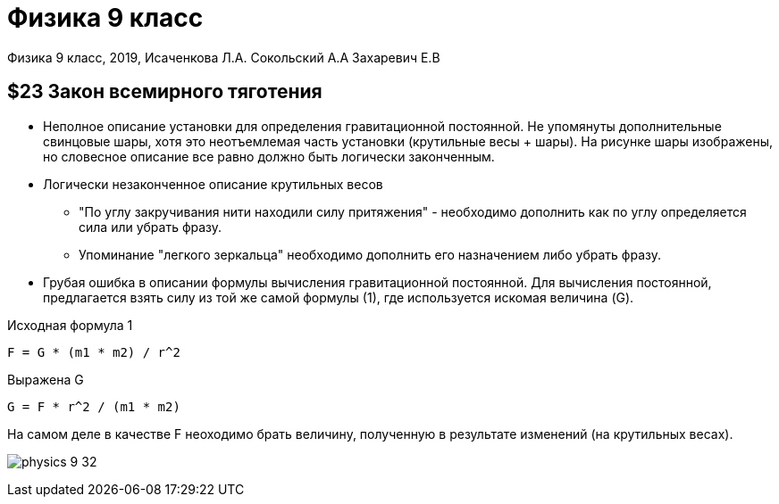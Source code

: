 = Физика 9 класс

Физика 9 класс, 2019, Исаченкова Л.А. Сокольский А.А Захаревич Е.В 

== $23 Закон всемирного тяготения

* Неполное описание установки для определения гравитационной постоянной.
Не упомянуты дополнительные свинцовые шары, хотя это неотъемлемая часть
установки (крутильные весы + шары).
На рисунке шары изображены, но словесное описание все равно должно быть
логически законченным.

* Логически незаконченное описание крутильных весов
    ** "По углу закручивания нити находили силу притяжения" - необходимо
    дополнить как по углу определяется сила или убрать фразу.
    ** Упоминание "легкого зеркальца" необходимо дополнить его назначением либо
    убрать фразу.

* Грубая ошибка в описании формулы вычисления гравитационной постоянной.
  Для вычисления постоянной, предлагается взять силу из той же самой формулы (1), где 
  используется искомая величина (G).

.Исходная формула 1 
----
F = G * (m1 * m2) / r^2
----

.Выражена G
----
G = F * r^2 / (m1 * m2)
----

На самом деле в качестве F неоходимо брать величину, полученную в результате
изменений (на крутильных весах).

image:physics-9-32.jpg[]
